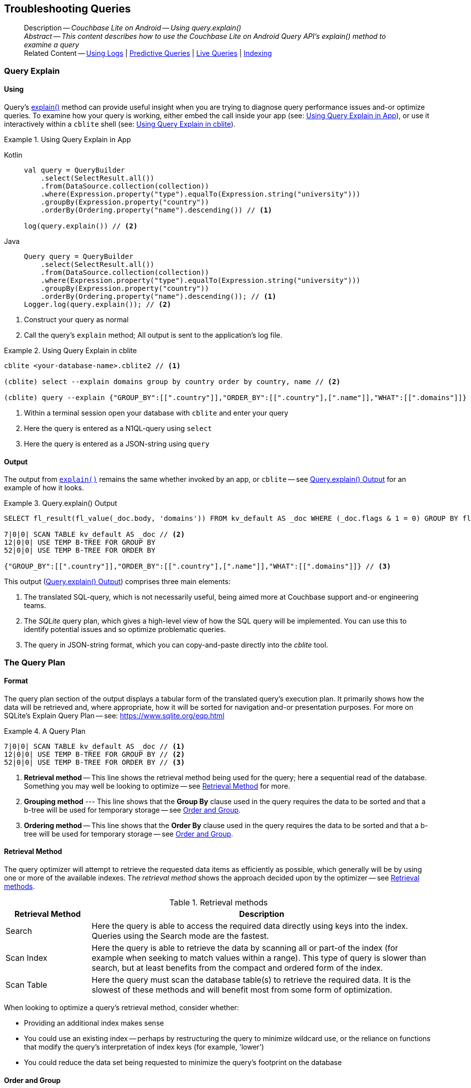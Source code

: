 :docname: troubleshooting-queries
:page-module: android
:page-relative-src-path: troubleshooting-queries.adoc
:page-origin-url: https://github.com/couchbase/docs-couchbase-lite.git
:page-origin-start-path:
:page-origin-refname: antora-assembler-simplification
:page-origin-reftype: branch
:page-origin-refhash: (worktree)
[#android:troubleshooting-queries:::]
== Troubleshooting Queries
:page-role:
:description: Couchbase Lite on Android -- Using query.explain()


[abstract]
--
Description -- _{description}_ +
_Abstract -- This content describes how to use the Couchbase Lite on Android Query API's explain() method to examine a query_ +
Related Content -- xref:android:troubleshooting-logs.adoc[Using Logs] | xref:android:querybuilder.adoc#lbl-predquery[Predictive Queries] | xref:android:query-live.adoc[Live Queries] | xref:android:indexing.adoc[Indexing]
--


[#android:troubleshooting-queries:::query-explain]
=== Query Explain


[#android:troubleshooting-queries:::using]
==== Using
Query's https://docs.couchbase.com/mobile/{major}.{minor}.{maintenance-android}{empty}/couchbase-lite-android/com/couchbase/lite/Query.html#explain--[explain()] method can provide useful insight when you are trying to diagnose query performance issues and-or optimize queries.
To examine how your query is working, either embed the call inside your app (see: <<android:troubleshooting-queries:::use-qe-app>>), or use it interactively within a `cblite` shell (see: <<android:troubleshooting-queries:::use-qe-cblite>>).

[#use-qe-app]
.Using Query Explain in App


[#android:troubleshooting-queries:::use-qe-app]
====

[tabs]
=====


Kotlin::
+
--

// Show Main Snippet
// include::android:example$codesnippet_collection.kt[tags="query-explain-all", indent=0]
[source, Kotlin]
----
val query = QueryBuilder
    .select(SelectResult.all())
    .from(DataSource.collection(collection))
    .where(Expression.property("type").equalTo(Expression.string("university")))
    .groupBy(Expression.property("country"))
    .orderBy(Ordering.property("name").descending()) // <.>

log(query.explain()) // <.>
----

--
// Show Optional Alternate Snippet
// include::android:example$codesnippet_collection.java[tags="query-explain-all", indent=0]

Java::
+
--
[source, Java]
----
Query query = QueryBuilder
    .select(SelectResult.all())
    .from(DataSource.collection(collection))
    .where(Expression.property("type").equalTo(Expression.string("university")))
    .groupBy(Expression.property("country"))
    .orderBy(Ordering.property("name").descending()); // <.>
Logger.log(query.explain()); // <.>
----
--

=====


====

<.> Construct your query as normal
<.> Call the query's `explain` method; All output is sent to the application's log file.

[#android:troubleshooting-queries:::use-qe-cblite]
.Using Query Explain in cblite
====
[source, console]
----
cblite <your-database-name>.cblite2 // <.>

(cblite) select --explain domains group by country order by country, name // <.>

(cblite) query --explain {"GROUP_BY":[[".country"]],"ORDER_BY":[[".country"],[".name"]],"WHAT":[[".domains"]]} // <.>

----
<.> Within a terminal session open your database with `cblite` and enter your query
<.> Here the query is entered as a N1QL-query using `select` +
<.> Here the query is entered as a JSON-string using `query`
====


[#android:troubleshooting-queries:::output]
==== Output
The output from `https://docs.couchbase.com/mobile/{major}.{minor}.{maintenance-android}{empty}/couchbase-lite-android/com/couchbase/lite/Query.html#explain--[explain()]` remains the same whether invoked by an app, or `cblite` -- see <<android:troubleshooting-queries:::qe-output>> for an example of how it looks.

[#android:troubleshooting-queries:::qe-output]
.Query.explain() Output
====

[source, console]
----
SELECT fl_result(fl_value(_doc.body, 'domains')) FROM kv_default AS _doc WHERE (_doc.flags & 1 = 0) GROUP BY fl_value(_doc.body, 'country') ORDER BY fl_value(_doc.body, 'country'), fl_value(_doc.body, 'name') // <.>

7|0|0| SCAN TABLE kv_default AS _doc // <.>
12|0|0| USE TEMP B-TREE FOR GROUP BY
52|0|0| USE TEMP B-TREE FOR ORDER BY

{"GROUP_BY":[[".country"]],"ORDER_BY":[[".country"],[".name"]],"WHAT":[[".domains"]]} // <.>

----

====

This output (<<android:troubleshooting-queries:::qe-output>>) comprises three main elements:

<.> The translated SQL-query, which is not necessarily useful, being aimed more at Couchbase support and-or engineering teams.
<.> The _SQLite_ query plan, which gives a high-level view of how the SQL query will be implemented.
You can use this to identify potential issues and so optimize problematic queries.
<.> The query in JSON-string format, which you can copy-and-paste directly into the _cblite_ tool.


[#android:troubleshooting-queries:::the-query-plan]
=== The Query Plan


[#android:troubleshooting-queries:::format]
==== Format
The query plan section of the output displays a tabular form of the translated query's execution plan.
It primarily shows how the data will be retrieved and, where appropriate, how it will be sorted for navigation and-or presentation purposes.
For more on SQLite's Explain Query Plan -- see: https://www.sqlite.org/eqp.html

[#android:troubleshooting-queries:::qry-plan]
.A Query Plan
====
[source, console]
----
7|0|0| SCAN TABLE kv_default AS _doc // <.>
12|0|0| USE TEMP B-TREE FOR GROUP BY // <.>
52|0|0| USE TEMP B-TREE FOR ORDER BY // <.>
----

<.> *Retrieval method* -- This line shows the retrieval method being used for the query; here a sequential read of the database.
Something you may well be looking to optimize -- see <<android:troubleshooting-queries:::ret-method>> for more.
<.> *Grouping method* --- This line shows that the *Group By* clause used in the query requires the data to be sorted and that a b-tree will be used for temporary storage -- see <<android:troubleshooting-queries:::order-group>>.
<.> *Ordering method* -- This line shows that the *Order By* clause used in the query requires the data to be sorted and that a b-tree will be used for temporary storage -- see <<android:troubleshooting-queries:::order-group>>.
====


[#android:troubleshooting-queries:::ret-method]
==== Retrieval Method
The query optimizer will attempt to retrieve the requested data items as efficiently as possible, which generally will be by using one or more of the available indexes.
The _retrieval method_ shows the approach decided upon by the optimizer -- see <<android:troubleshooting-queries:::ret-meths>>.

[#ret-meths]
.Retrieval methods
[#android:troubleshooting-queries:::ret-meths#,cols="2,8"]
|===
|Retrieval Method | Description

|Search
|Here the query is able to access the required data directly using keys into the index.
Queries using the Search mode are the fastest.

|Scan Index
|Here the query is able to retrieve the data by scanning all or part-of the index (for example when seeking to match values within a range).
This type of query is slower than search, but at least benefits from the compact and ordered form of the index.

|Scan Table
|Here the query must scan the database table(s) to retrieve the required data.
It is the slowest of these methods and will benefit most from some form of optimization.
|===

When looking to optimize a query's retrieval method, consider whether:

* Providing an additional index makes sense
* You could use an existing index -- perhaps by restructuring the query to minimize wildcard use, or the reliance on functions that modify the query's interpretation of index keys (for example, 'lower')
* You could reduce the data set being requested to minimize the query's footprint on the database

[#android:troubleshooting-queries:::order-group]
==== Order and Group
The `Use temp b-tree for` lines in the example indicate that the query requires sorting to cater for grouping and then sorting again to present the output results.
Minimizing, if not eliminating, this ordering and re-ordering will obviously reduce the amount of time taken to process your query.

Ask "is the grouping and-or ordering absolutely necessary?": if it isn't, drop it or modify it to minimize its impact.


[#android:troubleshooting-queries:::queries-and-indexes]
=== Queries and Indexes

Querying documents using a pre-existing database index is much faster because an index narrows down the set of documents to examine -- see: the xref:android:query-troubleshooting.adoc[Query Troubleshooting] topic.

When planning the indexes you need for your database, remember that while indexes make queries faster, they may also:

* Make writes slightly slower, because each index must be updated whenever a document is updated
* Make your Couchbase Lite database slightly larger.

Too many indexes may hurt performance.
Optimal performance depends on designing and creating the _right_ indexes to go along with your queries.

.Constraints
[NOTE]
Couchbase Lite for android does not currently support partial value indexes; indexes with non-property expressions.
You should only index with properties that you plan to use in the query.


The Query optimizer converts your query into a parse tree that groups zero or more _and-connected_ clauses together (as dictated by your `where` conditionals) for effective query engine processing.

Ideally a query will be be able to satisfy its requirements entirely by either directly accessing the index or searching sequential index rows.
Less good is if the query must scan the whole index; although the compact nature of most indexes means this is still much faster than the alternative of scanning the entire database with no help from the indexes at all.

Searches that begin with or rely upon an inequality with the primary key are inherently less effective than those using a primary key equality.


[#android:troubleshooting-queries:::working-with-the-query-optimizer]
=== Working with the Query Optimizer
You may have noticed that sometimes a query runs faster on a second run, or after re-opening the database, or after deleting and recreating an index.
This typically happens when SQL Query Optimizer has gathered sufficient stats to recognize a means of optimizing a sub-optimal query.

If only those stats were available from the start.
In fact they are gathered after certain events, such as:

* Following index creation
* On a database close
* When running a database compact.

So, if your analysis of the <<android:troubleshooting-queries:::qe-output,Query Explain output>> indicates a sub-optimal query and your rewrites fail to sufficiently optimize it, consider compacting the database.
Then re-generate the Query Explain and note any improvements in optimization.
They may not, in themselves, resolve the issue entirely; but they can provide a uesful guide toward further optimizing changes you could make.


[#android:troubleshooting-queries:::use-like-based-queries]
=== Wildcard and Like-based Queries

Like-based searches can use the index(es) only if:

* The search-string doesn't start with a wildcard
* The primary search expression uses a property that is indexed key
* The search-string is a constant known at run time) (that is, not a value derived during processing of the query)

To illustrate this we can use a modified query from the Mobile Travel Sample application; replacing a simple equality test with a 'LIKE'

In <<android:troubleshooting-queries:::like-wild-pfx-qry>> we use a wildcard prefix and suffix.
You can see that the query plan decides on a retrieval method of `Scan Table`.

TIP: For more on indexes -- see: xref:android:indexing.adoc[Indexing]

[#like-wild-pfx-qry]
.Like with Wildcard Prefix


[tabs]
=====

[#android:troubleshooting-queries:::like-wild-pfx-qry-kotlin]
Kotlin::
+
--

// Show Main Snippet
// include::android:example$codesnippet_collection.kt[tags="query-explain-like", indent=0]
[source, Kotlin]
----
val query = QueryBuilder
    .select(SelectResult.all())
    .from(DataSource.collection(collection))
    .where(Expression.property("type").like(Expression.string("%hotel%"))) // <.>
    .groupBy(Expression.property("country"))
    .orderBy(Ordering.property("name").descending()) // <.>
log(query.explain())
----

--
// Show Optional Alternate Snippet
// include::android:example$codesnippet_collection.java[tags="query-explain-like", indent=0]
[#android:troubleshooting-queries:::like-wild-pfx-qry-java]
Java::
+
--
[source, Java]
----
Query query = QueryBuilder
    .select(SelectResult.all())
    .from(DataSource.collection(collection))
    .where(Expression.property("type").like(Expression.string("%hotel%"))) // <.>
    .groupBy(Expression.property("country"))
    .orderBy(Ordering.property("name").descending()); // <.>
Logger.log(query.explain());
----
--

=====


<.> The indexed property, TYPE, cannot use its index because of the wildcard prefix.


.Resulting Query Plan
[source, console]
----
2|0|0| SCAN TABLE kv_default AS _doc
----

By contrast, by removing the wildcard prefix `%` (in <<android:troubleshooting-queries:::like-no-wild-pfx-qry>>), we see that the query plan's retrieval method changes to become an index search.
Where practical, simple changes like this can make significant differences in query performance.

.Like with No Wildcard-prefix
[#like-no-wild-pfx-qry]


[#android:troubleshooting-queries:::like-no-wild-pfx-qry]
====

[tabs]
=====


Kotlin::
+
--

// Show Main Snippet
// include::android:example$codesnippet_collection.kt[tags="query-explain-nopfx", indent=0]
[source, Kotlin]
----
val query = QueryBuilder
    .select(SelectResult.all())
    .from(DataSource.collection(collection))
    .where(
        Expression.property("type").like(Expression.string("hotel%")) // <.>
            .and(Expression.property("name").like(Expression.string("%royal%")))
    )
log(query.explain())
----

--
// Show Optional Alternate Snippet
// include::android:example$codesnippet_collection.java[tags="query-explain-nopfx", indent=0]

Java::
+
--
[source, Java]
----
Query query = QueryBuilder
    .select(SelectResult.all())
    .from(DataSource.collection(collection))
    .where(Expression.property("type").like(Expression.string("hotel%")) // <.>
        .and(Expression.property("name").like(Expression.string("%royal%"))));
Logger.log(query.explain());
----
--

=====


====

<.> Simply removing the wildcard prefix enables the query optimizer to access the `typeIndex`, which results in a more efficient search.

.Resulting Query Plan
[source, bash]
----
3|0|0| SEARCH TABLE kv_default AS _doc USING INDEX typeIndex (<expr>>? AND <expr><?)
----

[#android:troubleshooting-queries:::use-functions-wisely]
=== Use Functions Wisely

Functions are a very useful tool in building queries, but be aware that they can impact whether the query-optimizer is able to use your index(es).

For example, you can observe a similar situation to that shown in <<android:troubleshooting-queries:::use-like-based-queries>> when using the `https://docs.couchbase.com/mobile/{major}.{minor}.{maintenance-android}{empty}/couchbase-lite-android/com/couchbase/lite/Function.html#lower-com.couchbase.lite.Expression-[lower()]` function on an indexed property.

.Query
[#use-like-based-queries]


[tabs]
=====

[#android:troubleshooting-queries:::use-like-based-queries-kotlin]
Kotlin::
+
--

// Show Main Snippet
// include::android:example$codesnippet_collection.kt[tags="query-explain-function", indent=0]
[source, Kotlin]
----
val query = QueryBuilder
    .select(SelectResult.all())
    .from(DataSource.collection(collection))
    .where(Function.lower(Expression.property("type").equalTo(Expression.string("hotel")))) // <.>
log(query.explain())
----

--
// Show Optional Alternate Snippet
// include::android:example$codesnippet_collection.java[tags="query-explain-function", indent=0]
[#android:troubleshooting-queries:::use-like-based-queries-java]
Java::
+
--
[source, Java]
----
Query query = QueryBuilder
    .select(SelectResult.all())
    .from(DataSource.collection(collection))
    .where(Function.lower(Expression.property("type").equalTo(Expression.string("hotel")))); // <.>
Logger.log(query.explain());
----
--

=====


<.> Here we use the `https://docs.couchbase.com/mobile/{major}.{minor}.{maintenance-android}{empty}/couchbase-lite-android/com/couchbase/lite/Function.html#lower-com.couchbase.lite.Expression-[lower()]` function in the _Where_ expression

.Query Plan:
[source, bash]
----
2|0|0| SCAN TABLE kv_default AS _doc
----


But removing the `https://docs.couchbase.com/mobile/{major}.{minor}.{maintenance-android}{empty}/couchbase-lite-android/com/couchbase/lite/Function.html#lower-com.couchbase.lite.Expression-[lower()]` function, changes things:

.Query


[tabs]
=====


Kotlin::
+
--

// Show Main Snippet
// include::android:example$codesnippet_collection.kt[tags="query-explain-nofunction", indent=0]
[source, Kotlin]
----
val query = QueryBuilder
    .select(SelectResult.all())
    .from(DataSource.collection(collection))
    .where(Expression.property("type").equalTo(Expression.string("hotel"))) // <.>
log(query.explain())
----

--
// Show Optional Alternate Snippet
// include::android:example$codesnippet_collection.java[tags="query-explain-nofunction", indent=0]

Java::
+
--
[source, Java]
----
Query query = QueryBuilder
    .select(SelectResult.all())
    .from(DataSource.collection(collection))
    .where(Expression.property("type").equalTo(Expression.string("hotel"))); // <.>
Logger.log(query.explain());
----
--

=====


<.> Here we have removed `https://docs.couchbase.com/mobile/{major}.{minor}.{maintenance-android}{empty}/couchbase-lite-android/com/couchbase/lite/Function.html#lower-com.couchbase.lite.Expression-[lower()]` from the _Where_ expression

.Query plan
----
3|0|0| SEARCH TABLE kv_default AS _doc USING INDEX typeIndex (<expr>=?)
----

Knowing this, you can consider how you create the index; for example, using https://docs.couchbase.com/mobile/{major}.{minor}.{maintenance-android}{empty}/couchbase-lite-android/com/couchbase/lite/Function.html#lower-com.couchbase.lite.Expression-[lower()] when you create the index and then always using lowercase comparisons.

[#android:troubleshooting-queries:::optimization-considerations]
=== Optimization Considerations

Try to minimize the amount of data retrieved.
Reduce it down to the few properties you really *do* need to achieve the required result.

Consider fetching details _lazily_.
You could break complex queries into components.
Returning just the doc-ids, then process the array of doc-ids using either the Document API or a query thats uses the array of doc-ids to return information.

Consider using paging to minimize the data returned when the number of results returned is expected to be high.
Getting the whole lot at once will be slow and resource intensive: Plus does anyone want to access them all in one go?
Instead retrieve batches of information at a time, perhaps using `Where` method's `limit( offset)` feature to set a starting point for each batch subsequent batch.
Although, note that using query offsets becomes increasingly less effective as the overhead of skipping a growing number of rows each time increases. You can work around this, by instead using ranges of search-key values. If the last search-key value of batch one was 'x' then that could become the starting point for your next batch and-so-on.

Optimize document size in design.
Smaller docs load more quickly.
Break your data into logical linked units.

Consider Using Full Text Search instead of complex like or regex patterns -- see xref:android:fts.adoc[Full Text Search]. +
{empty}


[#android:troubleshooting-queries:::related-content]
=== Related Content
++++
<div class="card-row three-column-row">
++++

[.column]
==== {empty}
.How to . . .
* xref:android:querybuilder.adoc[QueryBuilder]
* xref:android:query-n1ql-mobile.adoc[{sqlpp} for Mobile]
* xref:android:query-live.adoc[Live Queries]
* xref:android:fts.adoc[Full Text Search]


.

[discrete.colum#android:troubleshooting-queries:::-2n]
==== {empty}
.Learn more . . .
* xref:android:query-n1ql-mobile-querybuilder-diffs.adoc[{sqlpp} Mobile - Querybuilder  Differences]
* xref:android:query-n1ql-mobile-server-diffs.adoc[{sqlpp} Mobile - {sqlpp} Server Differences]
* xref:android:query-resultsets.adoc[Query Resultsets]
* xref:android:query-troubleshooting.adoc[Query Troubleshooting]
* xref:android:query-live.adoc[Live Queries]

* xref:android:database.adoc[Databases]
* xref:android:document.adoc[Documents]
* xref:android:blob.adoc[Blobs]

.


[discrete.colum#android:troubleshooting-queries:::-3n]
==== {empty}
.Dive Deeper . . .
https://forums.couchbase.com/c/mobile/14[Mobile Forum] |
https://blog.couchbase.com/[Blog] |
https://docs.couchbase.com/tutorials/[Tutorials]

.


++++
</div>
++++


= Product Notes

